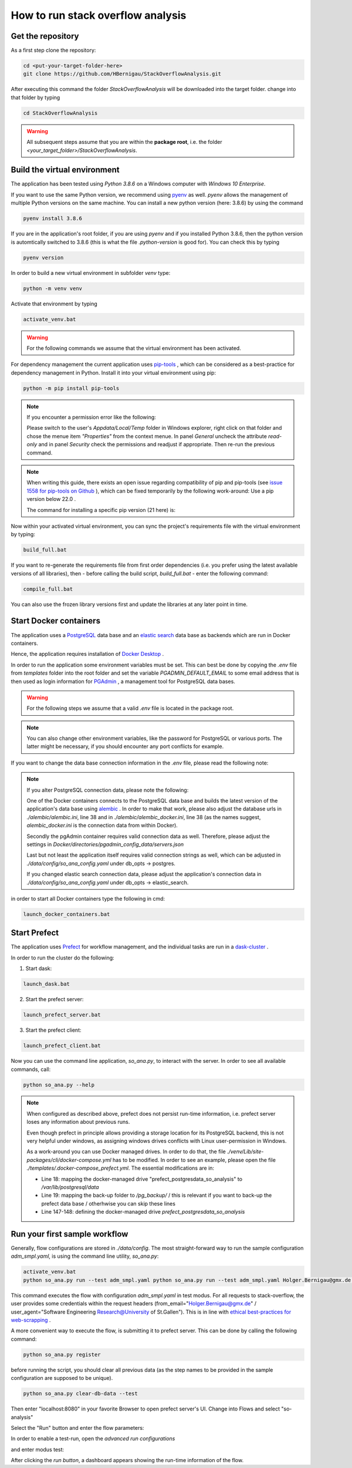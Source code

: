 How to run stack overflow analysis
==================================

Get the repository
------------------

As a first step clone the repository:

.. code-block:: bat

   cd <put-your-target-folder-here>
   git clone https://github.com/HBernigau/StackOverflowAnalysis.git
   
After executing this command the folder *StackOverflowAnalysis* will be downloaded into the target folder.
change into that folder by typing

.. code-block:: bat

   cd StackOverflowAnalysis

.. warning::

   All subsequent steps assume that you are within the **package root**, i.e. the folder *<your_target_folder>/StackOverflowAnalysis*.


Build the virtual environment
-----------------------------

The application has been tested using *Python 3.8.6* on a
Windows computer with *Windows 10 Enterprise*.

If you want to use the same Python version, we recommend
using `pyenv <https://github.com/pyenv/pyenv>`_ as well. *pyenv* allows the
management of multiple Python versions on the same machine. You can install a new python version (here: 3.8.6) by using the command

.. code-block:: bat

   pyenv install 3.8.6

If you are in the application's root folder, if you are using *pyenv* and if you installed Python 3.8.6, then the python version is automtically
switched to 3.8.6 (this is what the file *.python-version* is good for). You can check this by typing

.. code-block:: bat

   pyenv version

In order to build a new virtual environment in subfolder *venv* type:

.. code-block:: bat

   python -m venv venv
   
Activate that environment by typing

.. code-block:: bat

   activate_venv.bat
   
.. warning::
   
   For the following commands we assume that the virtual environment has been activated.

For dependency management the current application uses `pip-tools <https://github.com/jazzband/pip-tools>`_ ,
which can be considered as a best-practice for dependency management in Python. Install it into your virtual environment using pip:

.. code-block:: bat

   python -m pip install pip-tools


.. note::

   If you encounter a permission error like the following:

   .. image:: img/Screenshot_permission_error.png

   Please switch to the user's *Appdata/Local/Temp* folder in Windows explorer, right click on that folder and chose the menue item *"Properties"*
   from the context menue. In panel *General* uncheck the attribute *read-only* and in panel *Security* check the permissions and 
   readjust if appropriate. Then re-run the previous command.

.. note::

   When writing this guide, there exists an open issue regarding compatibility of pip and
   pip-tools (see `issue 1558 for pip-tools on Github <https://github.com/jazzband/pip-tools/issues/1558>`_ ), 
   which can be fixed temporarily by the following work-around: Use a pip version below 22.0 .
   
   The command for installing a specific pip version (21 here) is:
   
   .. code-block bat
   
      pip install pip==21


Now within your activated virtual environment, you can sync the project's requirements file with the virtual environment by typing:

.. code-block:: bat

   build_full.bat


If you want to re-generate the requirements file
from first order dependencies (i.e. you prefer using the latest available versions of all libraries), then
- before calling the build script, *build_full.bat* - enter the following command:

.. code-block:: bat

   compile_full.bat

You can also use the frozen library versions first and update the libraries at any later point in time.

Start Docker containers
-----------------------

The application uses a `PostgreSQL <https://www.postgresql.org/>`_ data base and an
`elastic search <https://www.elastic.co/de/elasticsearch/>`_
data base as backends which are run in Docker containers.

Hence, the application requires installation of
`Docker Desktop <https://www.docker.com/products/docker-desktop>`_ .

In order to run the application some environment variables
must be set. This can best be done by copying the *.env*
file from *templates* folder into the root folder and set the
variable *PGADMIN_DEFAULT_EMAIL* to some email address that
is then used as login information for
`PGAdmin <https://www.pgadmin.org/>`_ , a management tool for
PostgreSQL data bases.

.. warning::
   
   For the following steps we assume that a valid *.env* file is located in the package root.

.. note::

   You can also change other environment variables,
   like the password for PostgreSQL or various ports.
   The latter might be necessary, if you should encounter
   any port conflicts for example.

If you want to change the data base connection information in the *.env* file,
please read the following note:

.. note::

   If you alter PostgreSQL connection data, please note the following:

   One of the Docker containers connects to the
   PostgreSQL data base and builds the latest version
   of the application's data base using `alembic <https://alembic.sqlalchemy.org/en/latest/>`_ .
   In order to make that work, please also adjust the database
   urls in *./alembic/alembic.ini*, line 38 and in
   *./alembic/alembic_docker.ini*, line 38 (as the names suggest,
   *alembic_docker.ini* is the connection data from within Docker).

   Secondly the pgAdmin container requires valid connection
   data as well. Therefore, please adjust the settings in
   *Docker/directories/pgadmin_config_data/servers.json*

   Last but not least the application itself requires valid
   connection strings as well, which can be adjusted in
   *./data/config/so_ana_config.yaml* under db_opts -> postgres.

   If you changed elastic search connection data,
   please adjust the application's connection data in
   *./data/config/so_ana_config.yaml* under db_opts -> elastic_search.

in order to start all Docker containers type the following in
cmd:

.. code-block:: bat

   launch_docker_containers.bat

Start Prefect
-------------

The application uses `Prefect <https://www.prefect.io/>`_
for workflow management, and the individual tasks are
run in a `dask-cluster <https://dask.org/>`_ .

In order to run the cluster do the following:

1. Start dask:

.. code-block:: bat

   launch_dask.bat

2. Start the prefect server:

.. code-block:: bat

   launch_prefect_server.bat

3. Start the prefect client:

.. code-block:: bat

   launch_prefect_client.bat

Now you can use the command line application, *so_ana.py*,
to interact with the server. In order to see all
available commands, call:

.. code-block:: bat

   python so_ana.py --help

.. note::

   When configured as described above, prefect does not persist run-time information,
   i.e. prefect server loses any information about previous runs.

   Even though prefect in principle allows providing a storage location for
   its PostgreSQL backend, this is not very helpful under windows, as
   assigning windows drives conflicts with Linux user-permission in Windows.

   As a work-around you can use Docker managed drives. In order to do that,
   the file *./venv/Lib/site-packages/cli/docker-compose.yml* has to be
   modified. In order to see an example, please open the file
   *./templates/.docker-compose_prefect.yml*.
   The essential modifications are in:

   - Line 18: mapping the docker-managed drive "prefect_postgresdata_so_analysis" to */var/lib/postgresql/data*
   - Line 19: mapping the back-up folder to */pg_backup/* / this is relevant
     if you want to back-up the prefect data base / otherhwise you can skip these lines
   - Line 147-148: defining the docker-managed drive *prefect_postgresdata_so_analysis*

Run your first sample workflow
------------------------------

Generally, flow configurations are stored in *./data/config*.
The most straight-forward way to run the sample configuration
*adm_smpl.yaml*, is using the command line utility, *so_ana.py*:

.. code-block:: bat

   activate_venv.bat
   python so_ana.py run --test adm_smpl.yaml python so_ana.py run --test adm_smpl.yaml Holger.Bernigau@gmx.de "Software Engineering Research@University of St.Gallen"

This command executes the flow with configuration *adm_smpl.yaml* in test modus.
For all requests to stack-overflow, the user provides some credentials within
the request headers (from_email="Holger.Bernigau@gmx.de" / user_agent="Software Engineering Research@University of St.Gallen").
This is in line with `ethical best-practices for web-scrapping <https://towardsdatascience.com/ethics-in-web-scraping-b96b18136f01>`_ .

A more convenient way to execute the flow, is submitting it to prefect server.
This can be done by calling the following command:

.. code-block:: bat

   python so_ana.py register

before running the script, you should clear all previous data
(as the step names to be provided in the sample configuration are supposed to be unique).

.. code-block:: bat

   python so_ana.py clear-db-data --test

Then enter "localhost:8080" in your favorite Browser to open prefect server's UI.
Change into Flows and select "so-analysis"

.. image:: img/cover_prefect_UI.png

Select the "Run" button and enter the flow parameters:

.. image:: img/run_prefect_UI_001.png

In order to enable a test-run, open the *advanced run configurations*

.. image:: img/run_prefect_UI_002.png

and enter modus test:

.. image:: img/run_prefect_UI_003.png

After clicking the *run button*, a dashboard appears
showing the run-time information of the flow.
